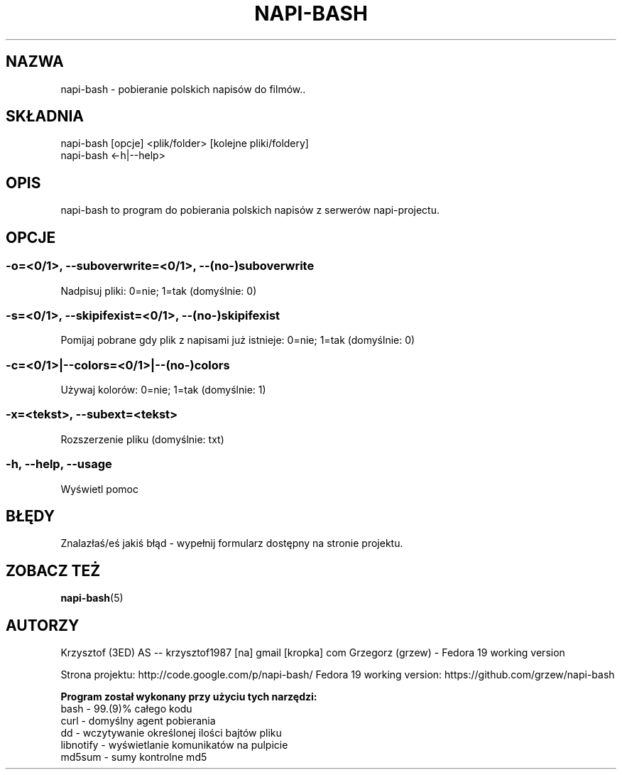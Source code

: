 .\" Manpage for napi-bash.
.TH NAPI-BASH 1 "2013-06-13" "0.31" "napi-bash"
.SH NAZWA
napi-bash - pobieranie polskich napisów do filmów..
.SH SKŁADNIA
napi-bash [opcje] <plik/folder> [kolejne pliki/foldery]
.br
napi-bash <-h|--help>
.SH OPIS
napi-bash to program do pobierania polskich napisów z serwerów napi-projectu.
.SH OPCJE
.SS -o=<0/1>, --suboverwrite=<0/1>, --(no-)suboverwrite
Nadpisuj pliki: 0=nie; 1=tak (domyślnie: 0)
.SS -s=<0/1>, --skipifexist=<0/1>, --(no-)skipifexist
Pomijaj pobrane gdy plik z napisami już istnieje: 0=nie; 1=tak (domyślnie: 0)
.SS -c=<0/1>|--colors=<0/1>|--(no-)colors
Używaj kolorów: 0=nie; 1=tak (domyślnie: 1)
.SS -x=<tekst>, --subext=<tekst>
Rozszerzenie pliku (domyślnie: txt)
.SS -h, --help, --usage
Wyświetl pomoc
.SH BŁĘDY
Znalazłaś/eś jakiś błąd - wypełnij formularz dostępny na stronie projektu.
.SH ZOBACZ TEŻ
.BR napi-bash (5)
.SH AUTORZY
Krzysztof (3ED) AS  -- krzysztof1987  [na]  gmail  [kropka]  com
Grzegorz (grzew) - Fedora 19 working version
.PP
Strona projektu: http://code.google.com/p/napi-bash/
Fedora 19 working version: https://github.com/grzew/napi-bash
.PP
.B Program został wykonany przy użyciu tych narzędzi:
    bash      - 99.(9)% całego kodu
    curl      - domyślny agent pobierania
    dd        - wczytywanie określonej ilości bajtów pliku
    libnotify - wyświetlanie komunikatów na pulpicie
    md5sum    - sumy kontrolne md5
.fi
